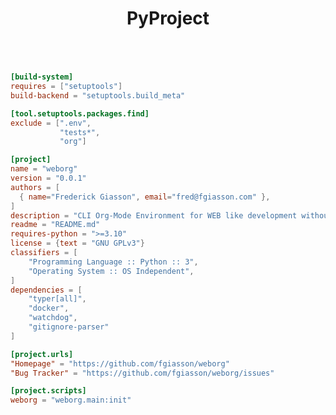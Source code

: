 #+PROPERTY: header-args :results silent :comments link :mkdirp yes :eval no :tangle ../pyproject.toml

#+TITLE: PyProject

#+begin_src toml

[build-system]
requires = ["setuptools"]
build-backend = "setuptools.build_meta"

[tool.setuptools.packages.find]
exclude = [".env",
           "tests*",
           "org"]

[project]
name = "weborg"
version = "0.0.1"
authors = [
  { name="Frederick Giasson", email="fred@fgiasson.com" },
]
description = "CLI Org-Mode Environment for WEB like development without Emacs"
readme = "README.md"
requires-python = ">=3.10"
license = {text = "GNU GPLv3"}
classifiers = [
    "Programming Language :: Python :: 3",
    "Operating System :: OS Independent",
]
dependencies = [
    "typer[all]",
    "docker",
    "watchdog",
    "gitignore-parser"
]

[project.urls]
"Homepage" = "https://github.com/fgiasson/weborg"
"Bug Tracker" = "https://github.com/fgiasson/weborg/issues"

[project.scripts]
weborg = "weborg.main:init"

#+end_src
